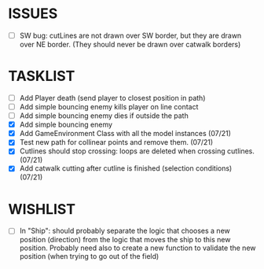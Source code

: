 * ISSUES
- [ ] SW bug: cutLines are not drawn over SW border, but they are
  drawn over NE border. (They should never be drawn over catwalk
  borders)

* TASKLIST
- [ ] Add Player death (send player to closest position in path)
- [ ] Add simple bouncing enemy kills player on line contact
- [ ] Add simple bouncing enemy dies if outside the path
- [X] Add simple bouncing enemy
- [X] Add GameEnvironment Class with all the model instances (07/21)
- [X] Test new path for collinear points and remove them. (07/21)
- [X] Cutlines should stop crossing: loops are deleted when crossing cutlines. (07/21)
- [X] Add catwalk cutting after cutline is finished (selection conditions) (07/21)




* WISHLIST
- [ ] In "Ship": should probably separate the logic that chooses a new
  position (direction) from the logic that moves the ship to this new
  position. Probably need also to create a new function to validate
  the new position (when trying to go out of the field)
  
